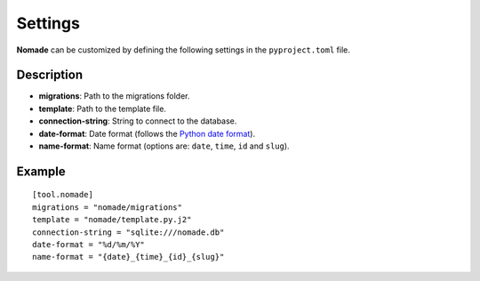 Settings
========

**Nomade** can be customized by defining the following settings in the ``pyproject.toml`` file.

Description
-----------

- **migrations**: Path to the migrations folder.
- **template**: Path to the template file.
- **connection-string**: String to connect to the database.
- **date-format**: Date format (follows the `Python date format <https://docs.python.org/3/library/datetime.html>`_).
- **name-format**: Name format (options are: ``date``, ``time``, ``id`` and ``slug``).

Example
-------

::

    [tool.nomade]
    migrations = "nomade/migrations"
    template = "nomade/template.py.j2"
    connection-string = "sqlite:///nomade.db"
    date-format = "%d/%m/%Y"
    name-format = "{date}_{time}_{id}_{slug}"
